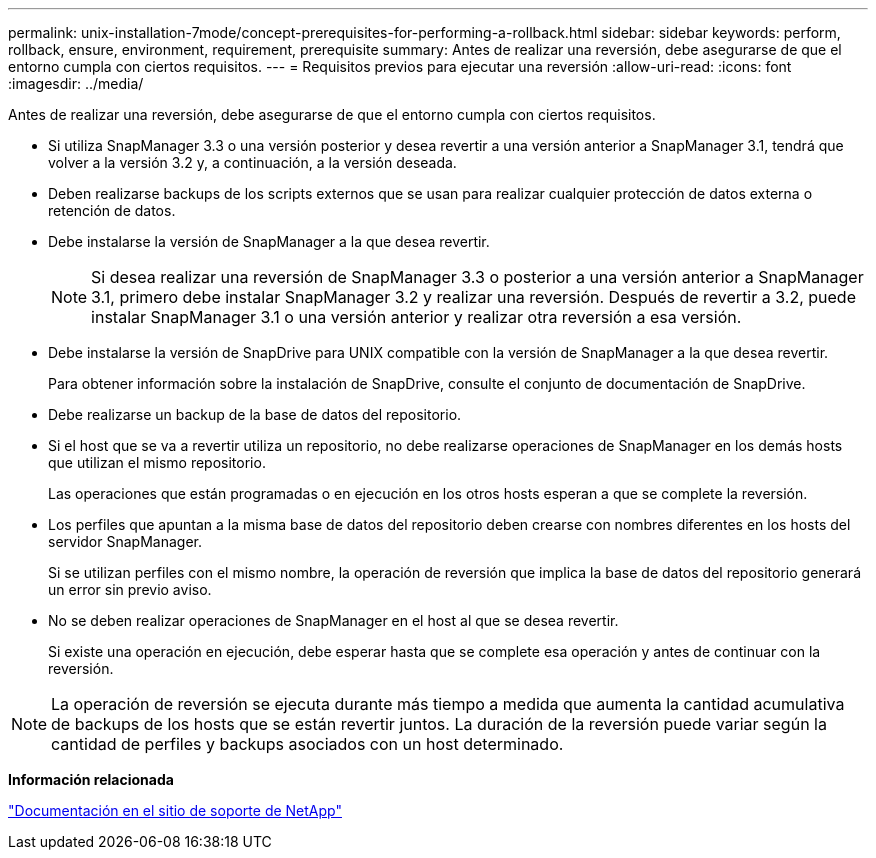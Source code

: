 ---
permalink: unix-installation-7mode/concept-prerequisites-for-performing-a-rollback.html 
sidebar: sidebar 
keywords: perform, rollback, ensure, environment, requirement, prerequisite 
summary: Antes de realizar una reversión, debe asegurarse de que el entorno cumpla con ciertos requisitos. 
---
= Requisitos previos para ejecutar una reversión
:allow-uri-read: 
:icons: font
:imagesdir: ../media/


[role="lead"]
Antes de realizar una reversión, debe asegurarse de que el entorno cumpla con ciertos requisitos.

* Si utiliza SnapManager 3.3 o una versión posterior y desea revertir a una versión anterior a SnapManager 3.1, tendrá que volver a la versión 3.2 y, a continuación, a la versión deseada.
* Deben realizarse backups de los scripts externos que se usan para realizar cualquier protección de datos externa o retención de datos.
* Debe instalarse la versión de SnapManager a la que desea revertir.
+

NOTE: Si desea realizar una reversión de SnapManager 3.3 o posterior a una versión anterior a SnapManager 3.1, primero debe instalar SnapManager 3.2 y realizar una reversión. Después de revertir a 3.2, puede instalar SnapManager 3.1 o una versión anterior y realizar otra reversión a esa versión.

* Debe instalarse la versión de SnapDrive para UNIX compatible con la versión de SnapManager a la que desea revertir.
+
Para obtener información sobre la instalación de SnapDrive, consulte el conjunto de documentación de SnapDrive.

* Debe realizarse un backup de la base de datos del repositorio.
* Si el host que se va a revertir utiliza un repositorio, no debe realizarse operaciones de SnapManager en los demás hosts que utilizan el mismo repositorio.
+
Las operaciones que están programadas o en ejecución en los otros hosts esperan a que se complete la reversión.

* Los perfiles que apuntan a la misma base de datos del repositorio deben crearse con nombres diferentes en los hosts del servidor SnapManager.
+
Si se utilizan perfiles con el mismo nombre, la operación de reversión que implica la base de datos del repositorio generará un error sin previo aviso.

* No se deben realizar operaciones de SnapManager en el host al que se desea revertir.
+
Si existe una operación en ejecución, debe esperar hasta que se complete esa operación y antes de continuar con la reversión.




NOTE: La operación de reversión se ejecuta durante más tiempo a medida que aumenta la cantidad acumulativa de backups de los hosts que se están revertir juntos. La duración de la reversión puede variar según la cantidad de perfiles y backups asociados con un host determinado.

*Información relacionada*

http://mysupport.netapp.com/["Documentación en el sitio de soporte de NetApp"^]

